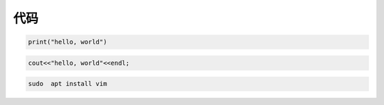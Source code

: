 
代码
----
 

.. code:: python

    print("hello, world")

.. code:: c++

   cout<<"hello, world"<<endl;

.. code:: bash 

   sudo  apt install vim

